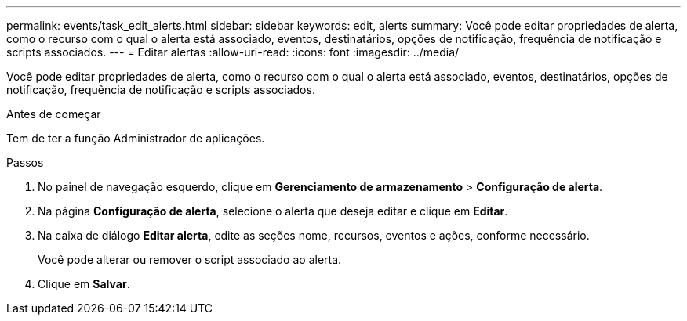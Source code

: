 ---
permalink: events/task_edit_alerts.html 
sidebar: sidebar 
keywords: edit, alerts 
summary: Você pode editar propriedades de alerta, como o recurso com o qual o alerta está associado, eventos, destinatários, opções de notificação, frequência de notificação e scripts associados. 
---
= Editar alertas
:allow-uri-read: 
:icons: font
:imagesdir: ../media/


[role="lead"]
Você pode editar propriedades de alerta, como o recurso com o qual o alerta está associado, eventos, destinatários, opções de notificação, frequência de notificação e scripts associados.

.Antes de começar
Tem de ter a função Administrador de aplicações.

.Passos
. No painel de navegação esquerdo, clique em *Gerenciamento de armazenamento* > *Configuração de alerta*.
. Na página *Configuração de alerta*, selecione o alerta que deseja editar e clique em *Editar*.
. Na caixa de diálogo *Editar alerta*, edite as seções nome, recursos, eventos e ações, conforme necessário.
+
Você pode alterar ou remover o script associado ao alerta.

. Clique em *Salvar*.


